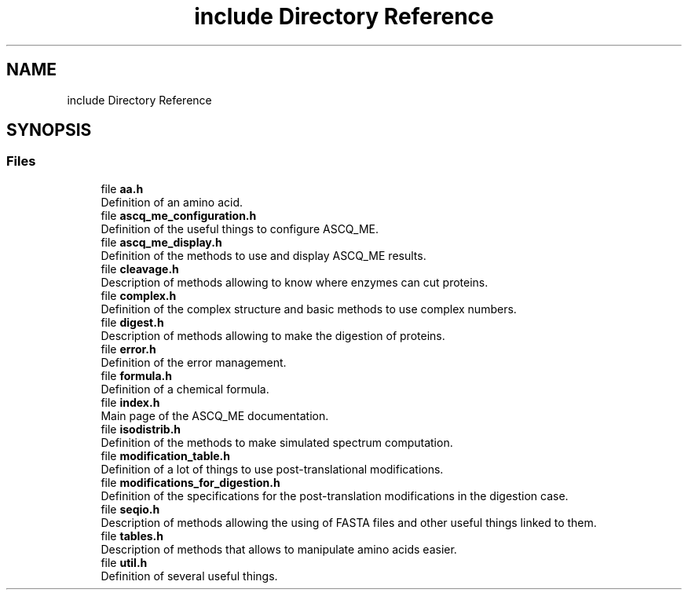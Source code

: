 .TH "include Directory Reference" 3 "Fri Nov 3 2023" "Version 1.0.6" "ASCQ_ME" \" -*- nroff -*-
.ad l
.nh
.SH NAME
include Directory Reference
.SH SYNOPSIS
.br
.PP
.SS "Files"

.in +1c
.ti -1c
.RI "file \fBaa\&.h\fP"
.br
.RI "Definition of an amino acid\&. "
.ti -1c
.RI "file \fBascq_me_configuration\&.h\fP"
.br
.RI "Definition of the useful things to configure ASCQ_ME\&. "
.ti -1c
.RI "file \fBascq_me_display\&.h\fP"
.br
.RI "Definition of the methods to use and display ASCQ_ME results\&. "
.ti -1c
.RI "file \fBcleavage\&.h\fP"
.br
.RI "Description of methods allowing to know where enzymes can cut proteins\&. "
.ti -1c
.RI "file \fBcomplex\&.h\fP"
.br
.RI "Definition of the complex structure and basic methods to use complex numbers\&. "
.ti -1c
.RI "file \fBdigest\&.h\fP"
.br
.RI "Description of methods allowing to make the digestion of proteins\&. "
.ti -1c
.RI "file \fBerror\&.h\fP"
.br
.RI "Definition of the error management\&. "
.ti -1c
.RI "file \fBformula\&.h\fP"
.br
.RI "Definition of a chemical formula\&. "
.ti -1c
.RI "file \fBindex\&.h\fP"
.br
.RI "Main page of the ASCQ_ME documentation\&. "
.ti -1c
.RI "file \fBisodistrib\&.h\fP"
.br
.RI "Definition of the methods to make simulated spectrum computation\&. "
.ti -1c
.RI "file \fBmodification_table\&.h\fP"
.br
.RI "Definition of a lot of things to use post-translational modifications\&. "
.ti -1c
.RI "file \fBmodifications_for_digestion\&.h\fP"
.br
.RI "Definition of the specifications for the post-translation modifications in the digestion case\&. "
.ti -1c
.RI "file \fBseqio\&.h\fP"
.br
.RI "Description of methods allowing the using of FASTA files and other useful things linked to them\&. "
.ti -1c
.RI "file \fBtables\&.h\fP"
.br
.RI "Description of methods that allows to manipulate amino acids easier\&. "
.ti -1c
.RI "file \fButil\&.h\fP"
.br
.RI "Definition of several useful things\&. "
.in -1c
